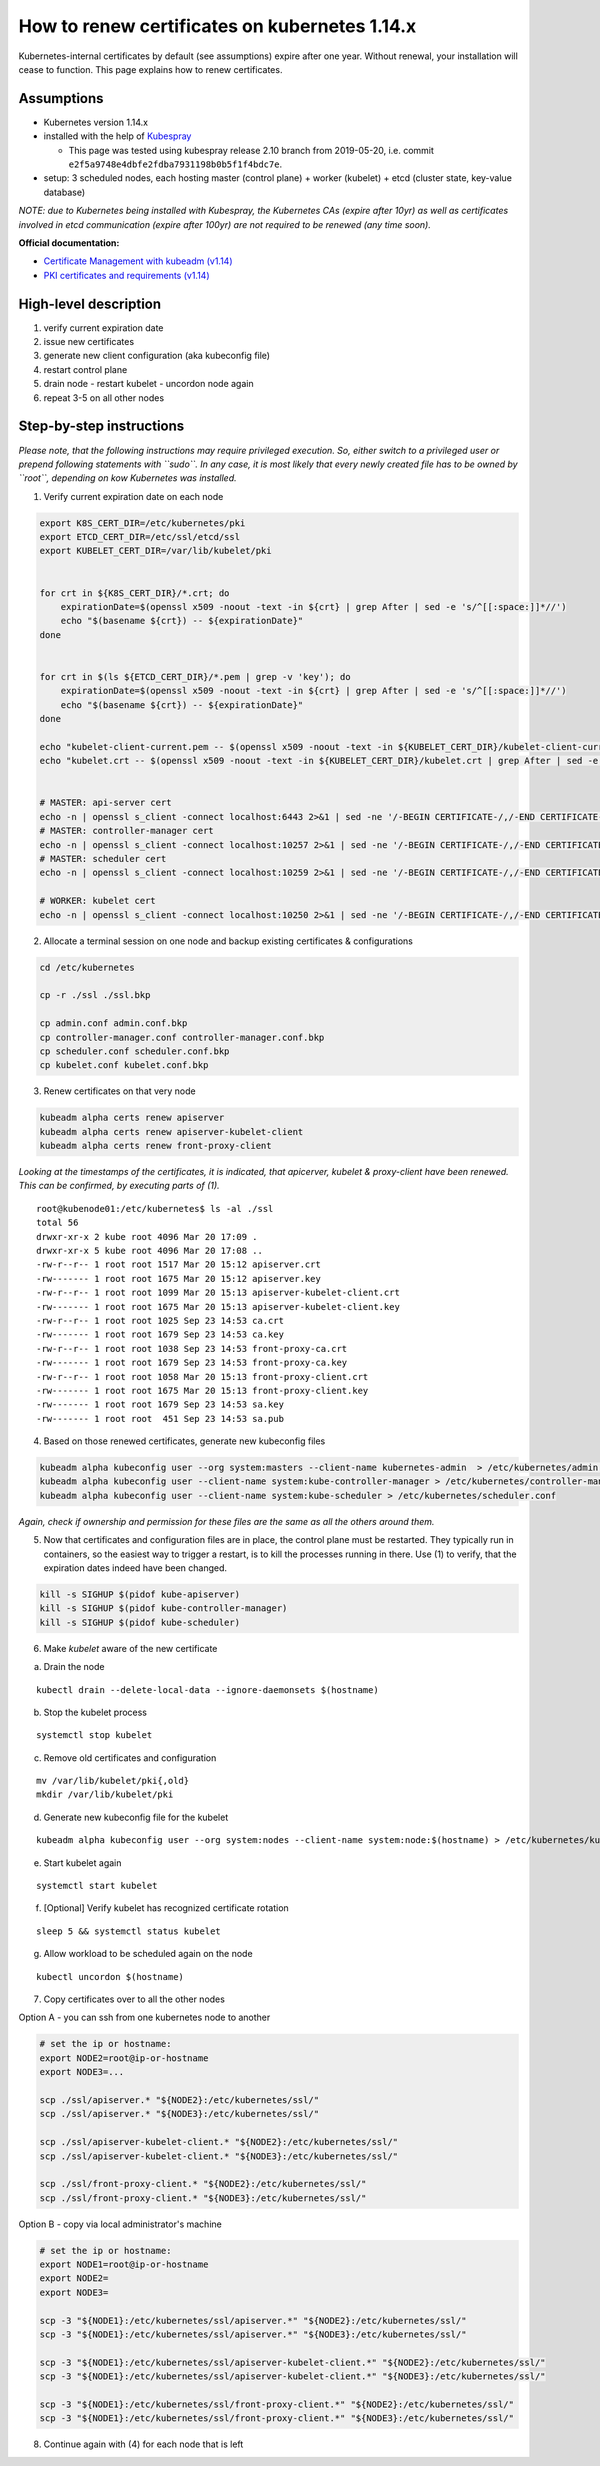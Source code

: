 How to renew certificates on kubernetes 1.14.x
~~~~~~~~~~~~~~~~~~~~~~~~~~~~~~~~~~~~~~~~~~~~~~

Kubernetes-internal certificates by default (see assumptions) expire after one year. Without renewal, your installation will cease to function.
This page explains how to renew certificates.

Assumptions
-----------

-  Kubernetes version 1.14.x
-  installed with the help of `Kubespray <https://github.com/kubernetes-sigs/kubespray>`__

   - This page was tested using kubespray release 2.10 branch from 2019-05-20, i.e. commit ``e2f5a9748e4dbfe2fdba7931198b0b5f1f4bdc7e``.
-  setup: 3 scheduled nodes, each hosting master (control plane) +
   worker (kubelet) + etcd (cluster state, key-value database)

*NOTE: due to Kubernetes being installed with Kubespray, the Kubernetes
CAs (expire after 10yr) as well as certificates involved in etcd
communication (expire after 100yr) are not required to be renewed (any
time soon).*

**Official documentation:**

* `Certificate Management with kubeadm (v1.14) <https://v1-14.docs.kubernetes.io/docs/tasks/administer-cluster/kubeadm/kubeadm-certs/>`__
* `PKI certificates and requirements (v1.14) <https://v1-14.docs.kubernetes.io/docs/setup/best-practices/certificates/>`__

High-level description
----------------------

1. verify current expiration date
2. issue new certificates
3. generate new client configuration (aka kubeconfig file)
4. restart control plane
5. drain node - restart kubelet - uncordon node again
6. repeat 3-5 on all other nodes

Step-by-step instructions
-------------------------

*Please note, that the following instructions may require privileged
execution. So, either switch to a privileged user or prepend following
statements with ``sudo``. In any case, it is most likely that every
newly created file has to be owned by ``root``, depending on kow
Kubernetes was installed.*

1. Verify current expiration date on each node

.. code:: bash


   export K8S_CERT_DIR=/etc/kubernetes/pki
   export ETCD_CERT_DIR=/etc/ssl/etcd/ssl
   export KUBELET_CERT_DIR=/var/lib/kubelet/pki


   for crt in ${K8S_CERT_DIR}/*.crt; do
       expirationDate=$(openssl x509 -noout -text -in ${crt} | grep After | sed -e 's/^[[:space:]]*//')
       echo "$(basename ${crt}) -- ${expirationDate}"
   done


   for crt in $(ls ${ETCD_CERT_DIR}/*.pem | grep -v 'key'); do
       expirationDate=$(openssl x509 -noout -text -in ${crt} | grep After | sed -e 's/^[[:space:]]*//')
       echo "$(basename ${crt}) -- ${expirationDate}"
   done

   echo "kubelet-client-current.pem -- $(openssl x509 -noout -text -in ${KUBELET_CERT_DIR}/kubelet-client-current.pem | grep After | sed -e 's/^[[:space:]]*//')"
   echo "kubelet.crt -- $(openssl x509 -noout -text -in ${KUBELET_CERT_DIR}/kubelet.crt | grep After | sed -e 's/^[[:space:]]*//')"


   # MASTER: api-server cert
   echo -n | openssl s_client -connect localhost:6443 2>&1 | sed -ne '/-BEGIN CERTIFICATE-/,/-END CERTIFICATE-/p' | openssl x509 -text -noout | grep Not
   # MASTER: controller-manager cert
   echo -n | openssl s_client -connect localhost:10257 2>&1 | sed -ne '/-BEGIN CERTIFICATE-/,/-END CERTIFICATE-/p' | openssl x509 -text -noout | grep Not
   # MASTER: scheduler cert
   echo -n | openssl s_client -connect localhost:10259 2>&1 | sed -ne '/-BEGIN CERTIFICATE-/,/-END CERTIFICATE-/p' | openssl x509 -text -noout | grep Not

   # WORKER: kubelet cert
   echo -n | openssl s_client -connect localhost:10250 2>&1 | sed -ne '/-BEGIN CERTIFICATE-/,/-END CERTIFICATE-/p' | openssl x509 -text -noout | grep Not

2. Allocate a terminal session on one node and backup existing
   certificates & configurations

.. code:: bash

   cd /etc/kubernetes

   cp -r ./ssl ./ssl.bkp

   cp admin.conf admin.conf.bkp
   cp controller-manager.conf controller-manager.conf.bkp
   cp scheduler.conf scheduler.conf.bkp
   cp kubelet.conf kubelet.conf.bkp

3. Renew certificates on that very node

.. code:: bash

   kubeadm alpha certs renew apiserver
   kubeadm alpha certs renew apiserver-kubelet-client
   kubeadm alpha certs renew front-proxy-client

*Looking at the timestamps of the certificates, it is indicated, that apicerver, kubelet & proxy-client have been
renewed. This can be confirmed, by executing parts of (1).*

::

   root@kubenode01:/etc/kubernetes$ ls -al ./ssl
   total 56
   drwxr-xr-x 2 kube root 4096 Mar 20 17:09 .
   drwxr-xr-x 5 kube root 4096 Mar 20 17:08 ..
   -rw-r--r-- 1 root root 1517 Mar 20 15:12 apiserver.crt
   -rw------- 1 root root 1675 Mar 20 15:12 apiserver.key
   -rw-r--r-- 1 root root 1099 Mar 20 15:13 apiserver-kubelet-client.crt
   -rw------- 1 root root 1675 Mar 20 15:13 apiserver-kubelet-client.key
   -rw-r--r-- 1 root root 1025 Sep 23 14:53 ca.crt
   -rw------- 1 root root 1679 Sep 23 14:53 ca.key
   -rw-r--r-- 1 root root 1038 Sep 23 14:53 front-proxy-ca.crt
   -rw------- 1 root root 1679 Sep 23 14:53 front-proxy-ca.key
   -rw-r--r-- 1 root root 1058 Mar 20 15:13 front-proxy-client.crt
   -rw------- 1 root root 1675 Mar 20 15:13 front-proxy-client.key
   -rw------- 1 root root 1679 Sep 23 14:53 sa.key
   -rw------- 1 root root  451 Sep 23 14:53 sa.pub

4. Based on those renewed certificates, generate new kubeconfig files

.. code:: bash

   kubeadm alpha kubeconfig user --org system:masters --client-name kubernetes-admin  > /etc/kubernetes/admin.conf
   kubeadm alpha kubeconfig user --client-name system:kube-controller-manager > /etc/kubernetes/controller-manager.conf
   kubeadm alpha kubeconfig user --client-name system:kube-scheduler > /etc/kubernetes/scheduler.conf

*Again, check if ownership and permission for these files are the same
as all the others around them.*

5. Now that certificates and configuration files are in place, the
   control plane must be restarted. They typically run in containers, so
   the easiest way to trigger a restart, is to kill the processes
   running in there. Use (1) to verify, that the expiration dates indeed
   have been changed.

.. code:: bash

   kill -s SIGHUP $(pidof kube-apiserver)
   kill -s SIGHUP $(pidof kube-controller-manager)
   kill -s SIGHUP $(pidof kube-scheduler)

6. Make *kubelet* aware of the new certificate

a) Drain the node

::

   kubectl drain --delete-local-data --ignore-daemonsets $(hostname)

b) Stop the kubelet process

::

   systemctl stop kubelet

c) Remove old certificates and configuration

::

   mv /var/lib/kubelet/pki{,old}
   mkdir /var/lib/kubelet/pki

d) Generate new kubeconfig file for the kubelet

::

   kubeadm alpha kubeconfig user --org system:nodes --client-name system:node:$(hostname) > /etc/kubernetes/kubelet.conf

e) Start kubelet again

::

   systemctl start kubelet

f) [Optional] Verify kubelet has recognized certificate rotation

::

   sleep 5 && systemctl status kubelet

g) Allow workload to be scheduled again on the node

::

   kubectl uncordon $(hostname)

7. Copy certificates over to all the other nodes

Option A - you can ssh from one kubernetes node to another

.. code:: bash

   # set the ip or hostname:
   export NODE2=root@ip-or-hostname
   export NODE3=...

   scp ./ssl/apiserver.* "${NODE2}:/etc/kubernetes/ssl/"
   scp ./ssl/apiserver.* "${NODE3}:/etc/kubernetes/ssl/"

   scp ./ssl/apiserver-kubelet-client.* "${NODE2}:/etc/kubernetes/ssl/"
   scp ./ssl/apiserver-kubelet-client.* "${NODE3}:/etc/kubernetes/ssl/"

   scp ./ssl/front-proxy-client.* "${NODE2}:/etc/kubernetes/ssl/"
   scp ./ssl/front-proxy-client.* "${NODE3}:/etc/kubernetes/ssl/"

Option B - copy via local administrator's machine

.. code:: bash

   # set the ip or hostname:
   export NODE1=root@ip-or-hostname
   export NODE2=
   export NODE3=

   scp -3 "${NODE1}:/etc/kubernetes/ssl/apiserver.*" "${NODE2}:/etc/kubernetes/ssl/"
   scp -3 "${NODE1}:/etc/kubernetes/ssl/apiserver.*" "${NODE3}:/etc/kubernetes/ssl/"

   scp -3 "${NODE1}:/etc/kubernetes/ssl/apiserver-kubelet-client.*" "${NODE2}:/etc/kubernetes/ssl/"
   scp -3 "${NODE1}:/etc/kubernetes/ssl/apiserver-kubelet-client.*" "${NODE3}:/etc/kubernetes/ssl/"

   scp -3 "${NODE1}:/etc/kubernetes/ssl/front-proxy-client.*" "${NODE2}:/etc/kubernetes/ssl/"
   scp -3 "${NODE1}:/etc/kubernetes/ssl/front-proxy-client.*" "${NODE3}:/etc/kubernetes/ssl/"

8. Continue again with (4) for each node that is left
